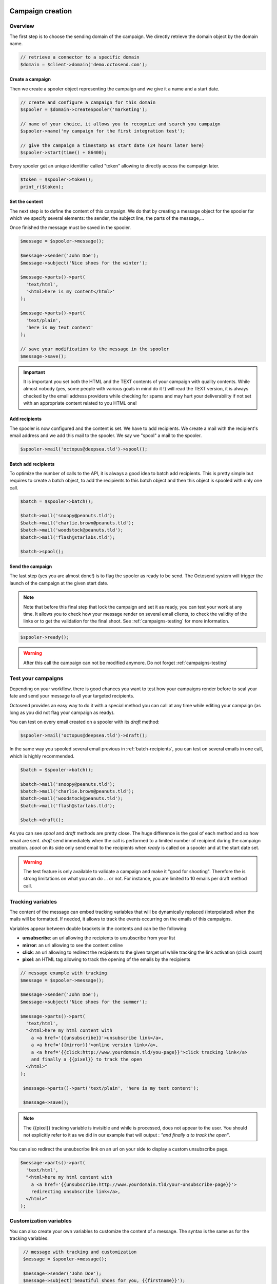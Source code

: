 Campaign creation
-----------------

Overview
~~~~~~~~

The first step is to choose the sending domain of the campaign. We directly retrieve
the domain object by the domain name.

.. code-block:: php

   // retrieve a connector to a specific domain
   $domain = $client->domain('demo.octosend.com');

Create a campaign
"""""""""""""""""

Then we create a spooler object representing the campaign and we give it a name and
a start date.

.. code-block:: php

   // create and configure a campaign for this domain
   $spooler = $domain->createSpooler('marketing');

   // name of your choice, it allows you to recognize and search you campaign
   $spooler->name('my campaign for the first integration test');

   // give the campaign a timestamp as start date (24 hours later here)
   $spooler->start(time() + 86400);

Every spooler get an unique identifier called "token" allowing to directly access
the campaign later.

.. code-block:: php

   $token = $spooler->token();
   print_r($token);

Set the content
"""""""""""""""

The next step is to define the content of this campaign. We do that by creating a
message object for the spooler for which we specify several elements: the sender,
the subject line, the parts of the message,...

Once finished the message must be saved in the spooler.

.. code-block:: php

  $message = $spooler->message();

  $message->sender('John Doe');
  $message->subject('Nice shoes for the winter');

  $message->parts()->part(
    'text/html',
    '<html>here is my content</html>'
  );

  $message->parts()->part(
    'text/plain',
    'here is my text content'
  );

  // save your modification to the message in the spooler
  $message->save();

.. important::
  It is important you set both the HTML and the TEXT contents of your campaign with
  quality contents. While almost nobody (yes, some people with various goals in
  mind do it !) will read the TEXT version, it is always checked by the email address
  providers while checking for spams and may hurt your deliverability if not set
  with an appropriate content related to you HTML one!

Add recipients
""""""""""""""

The spooler is now configured and the content is set. We have to add recipients.
We create a mail with the recipient's email address and we add this mail to the spooler.
We say we "spool" a mail to the spooler.

.. code-block:: php

  $spooler->mail('octopus@deepsea.tld')->spool();

.. _batch-recipients:

Batch add recipients
""""""""""""""""""""

To optimize the number of calls to the API, it is always a good idea to batch add
recipients. This is pretty simple but requires to create a batch object, to add the
recipients to this batch object and then this object is spooled with only one call.

.. code-block:: php

   $batch = $spooler->batch();

   $batch->mail('snoopy@peanuts.tld');
   $batch->mail('charlie.brown@peanuts.tld');
   $batch->mail('woodstock@peanuts.tld');
   $batch->mail('flash@starlabs.tld');

   $batch->spool();

Send the campaign
"""""""""""""""""

The last step (yes you are almost done!) is to flag the spooler as ready to be
send. The Octosend system will trigger the launch of the campaign at the given start
date.

.. note::
  Note that before this final step that lock the campaign and set it as ready,
  you can test your work at any time. It allows you to check how your message render
  on several email clients, to check the validity of the links or to get the validation
  for the final shoot. See :ref:`campaigns-testing` for more information.

.. code-block:: php

   $spooler->ready();

.. warning::
 After this call the campaign can not be modified anymore. Do not forget
 :ref:`campaigns-testing`


.. _campaigns-testing:

Test your campaigns
~~~~~~~~~~~~~~~~~~~

Depending on your workflow, there is good chances you want to test how your
campaigns render before to seal your fate and send your message to all your
targeted recipients.

Octosend provides an easy way to do it with a special method you can call at any
time while editing your campaign (as long as you did not flag your campaign as
ready).

You can test on every email created on a spooler with its `draft` method:

.. code-block:: php

  $spooler->mail('octopus@deepsea.tld')->draft();

In the same way you spooled several email previous in :ref:`batch-recipients`,
you can test on several emails in one call, which is highly recommended.

.. code-block:: php

  $batch = $spooler->batch();

  $batch->mail('snoopy@peanuts.tld');
  $batch->mail('charlie.brown@peanuts.tld');
  $batch->mail('woodstock@peanuts.tld');
  $batch->mail('flash@starlabs.tld');

  $batch->draft();

As you can see `spool` and `draft` methods are pretty close. The huge difference
is the goal of each method and so how email are sent. `draft` send immediately
when the call is performed to a limited number of recipient during the campaign
creation. `spool` on its side only send email to the recipients when `ready` is
called on a spooler and at the start date set.

.. warning::
  The test feature is only available to validate a campaign and make it "good for
  shooting". Therefore the is strong limitations on what you can do ... or not.
  For instance, you are limited to 10 emails per draft method call.

Tracking variables
~~~~~~~~~~~~~~~~~~

The content of the message can embed tracking variables that will be dynamically
replaced (interpolated) when the mails will be formatted.
If needed, it allows to track the events occurring on the emails of this campaigns.

Variables appear between double brackets in the contents and can be the following:

* **unsubscribe**: an url allowing the recipients to unsubscribe from your list
* **mirror**: an url allowing to see the content online
* **click**: an url allowing to redirect the recipients to the given target url while tracking the link activation (click count)
* **pixel**: an HTML tag allowing to track the opening of the emails by the recipients

.. code-block:: php

  // message example with tracking
  $message = $spooler->message();

  $message->sender('John Doe');
  $message->subject('Nice shoes for the summer');

  $message->parts()->part(
    'text/html',
    "<html>here my html content with
      a <a href='{{unsubscribe}}'>unsubscribe link</a>,
      a <a href='{{mirror}}'>online version link</a>,
      a <a href='{{click:http://www.yourdomain.tld/you-page}}'>click tracking link</a>
      and finally a {{pixel}} to track the open
    </html>"
  );

   $message->parts()->part('text/plain', 'here is my text content');

   $message->save();

.. note::
  The {{pixel}} tracking variable is invisible and while is processed, does not
  appear to the user. You should not explicitly refer to it as we did in our
  example that will output : *"and finally a to track the open"*.

You can also redirect the unsubscribe link on an url on your side to display a custom
unsubscribe page.

.. code-block:: php

  $message->parts()->part(
    'text/html',
    "<html>here my html content with
      a <a href='{{unsubscribe:http://www.yourdomain.tld/your-unsubscribe-page}}'>
      redirecting unsubscribe link</a>,
    </html>"
  );

Customization variables
~~~~~~~~~~~~~~~~~~~~~~~

You can also create your own variables to customize the content of a message. The
syntax is the same as for the tracking variables.

.. code-block:: php

   // message with tracking and customization
   $message = $spooler->message();

   $message->sender('John Doe');
   $message->subject('beautiful shoes for you, {{firstname}}');

   $message->parts()->part(
    'text/html',
    "<html>here my html content with
      a <a href='{{unsubscribe}}'>unsubscribe link</a>,
      a <a href='{{mirror}}'>online version link</a>,
      a <a href='{{click:http://www.yourdomain.tld/you-page}}'>click tracking link</a>
      a {{pixel}} to track the open
      and some variables to finish
      Dear {{firstname}} {{lastname}}
    </html>"
  );

  $message->parts()->part('text/plain', 'here is my text content');

  $message->save();

*{{firstname}}* and *{{lastname}}* will be replaced by their values for each email.
But where does those variables come from? The variables are linked for each recipients
when you create and spool the recipients email address:

.. code-block:: php

  // batch spool recipients with additional variables
  $batch = $spooler->batch();

  $mail = $batch->mail('charlie.brown@peanuts.tld');
  $message = $mail->message();
  $message->variables([
    'firstname' => 'Charlie',
    'lastname' => 'Brown'
  ]);

  $mail = $batch->mail('flash@starlabs.tld');
  $message = $mail->message();
  // oooops !
  $message->variables([
    'firstname' => 'Barry',
    'lastname' => 'Allen'
  ]);

  $batch->spool();


Attachments
~~~~~~~~~~~

If you want to email invoices, payment receipts or other attachments meaningful
for your clients, you can add those as part of the message for each email.

.. note::
  In theory, you can send the same attachments to all you recipients through the
  spooler global message, but in most of the case, it will be a bad practice as
  design and other images used in the email should not be embedded as attachments
  but preferably hosted online.

First you create your mail with the spooler or with the batch spooler depending
on the way you manage your recipient (let us remind that batch is the preferred
way to do it). Then you get the message associated to this mail and finally the
parts of this message to add the attachment part as raw content of you file.

.. warning::
  Attachments are limited is size, type and context. First the attachments does not
  make sense for marketing campaigns and so are limited to **transactional emails**.
  Then the max size of the attachment is **2Mo**, so we encourage you to keep your
  files small (nobody wants to receive a huge file in its inbox, except from
  friends maybe...). Finally, only the **following types** are allowed: *application/pdf*,
  *application/json*, *image/jpeg*, *text/plain*, *text/html*. If it is a problem
  for you, do not hesitate to contact us to tell us about your needs.

.. code-block:: php

  $mail = $batch->mail('charlie.brown@peanuts.tld');
  // or $spooler->mail('charlie.brown@peanuts.tld');

  $message = $mail->message();

  // add your contents for each recipient, here charlie
  $message->parts()->part('text/html', '...');
  $message->parts()->part('text/plain', '...');

  $message->parts()->attachment(
      'application/pdf',
      file_get_contents('202001_charlie-brown_invoice.pdf'),
      'invoice.pdf'
  );

  $mail = $batch->mail('flash@starlabs.tld');
  $message = $mail->message();
  // add your contents for each recipient, here flash
  $message->parts()->part('text/html', '...');
  $message->parts()->part('text/plain', '...');
  $message->parts()->attachment(
      'application/pdf',
      file_get_contents('202001_barry-allen_invoice.pdf'),
      'invoice.pdf'
  );

.. important::
  As adding an attachment redefine the message for each recipient, you need to
  provide all the message parts, including the html and text contents, tags,...
  The recipient defined message **does not use the spooler message**.

.. danger::
  If you get an exception while you think that everything is ok, first check the
  type of your campaign: as said earlier, **attachments are forbidden on marketing
  campaign**. Make sure your current spooler is *transactional*.

.. tip::
  This method will work as soon as you get a mail, so this is the case for spooler
  mail creation and batch mail creation, but also in the context of draft and
  campaign testing.


Campaigns retrieval
-------------------

Retrieve a campaign
~~~~~~~~~~~~~~~~~~~

At the creation, each campaign is assigned an unique identifier:

.. code-block:: php

  $token = $spooler->token();

This token identifier can be saved on the client side and allows to retrieve the campaign
later:

.. code-block:: php

  $spooler = $client->spooler($token);
